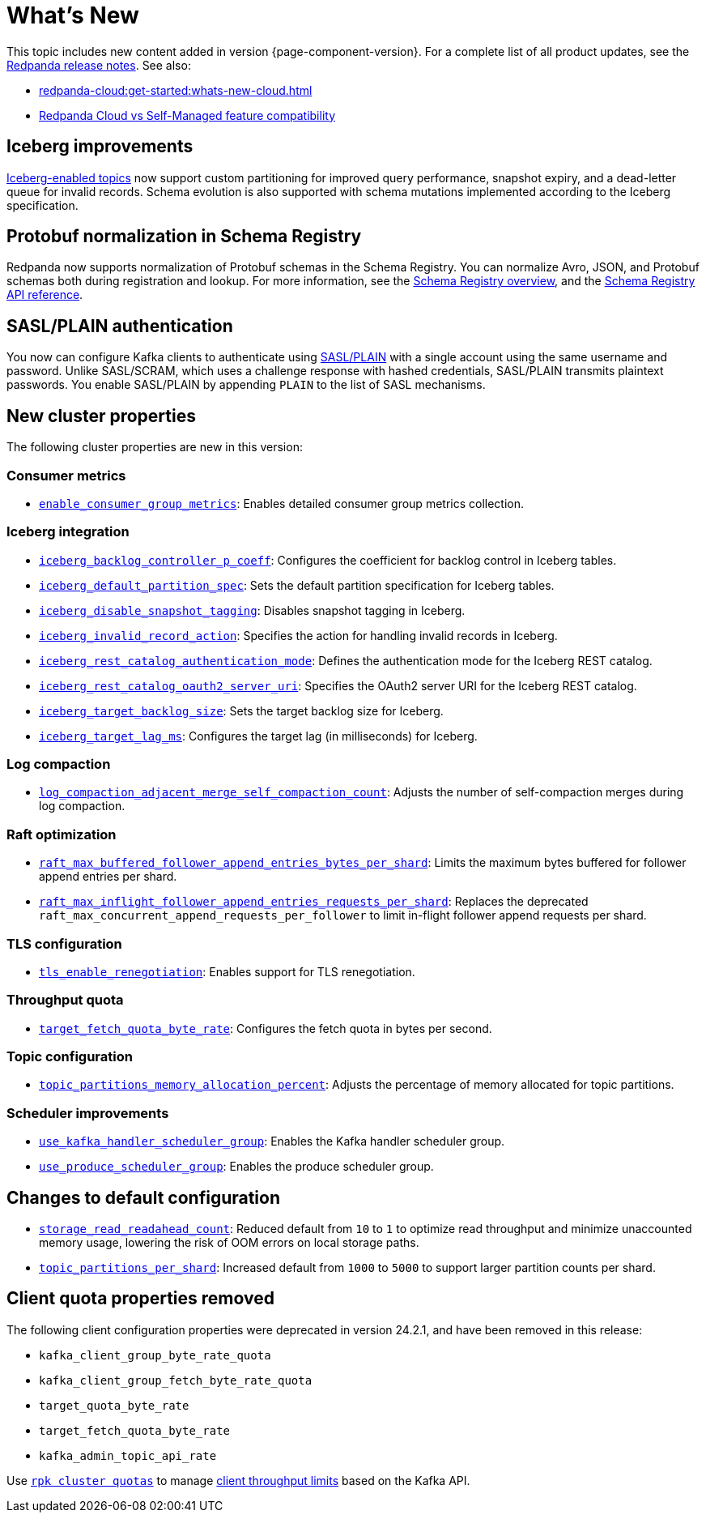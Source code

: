 = What's New
:description: Summary of new features and updates in the release.
:page-aliases: get-started:whats-new-233.adoc, get-started:whats-new-241.adoc

This topic includes new content added in version {page-component-version}. For a complete list of all product updates, see the https://github.com/redpanda-data/redpanda/releases/[Redpanda release notes^]. See also:

* xref:redpanda-cloud:get-started:whats-new-cloud.adoc[]
* xref:redpanda-cloud:get-started:cloud-overview.adoc#redpanda-cloud-vs-self-managed-feature-compatibility[Redpanda Cloud vs Self-Managed feature compatibility]

== Iceberg improvements

xref:manage:iceberg/topic-iceberg-integration.adoc[Iceberg-enabled topics] now support custom partitioning for improved query performance, snapshot expiry, and a dead-letter queue for invalid records. Schema evolution is also supported with schema mutations implemented according to the Iceberg specification.

== Protobuf normalization in Schema Registry

Redpanda now supports normalization of Protobuf schemas in the Schema Registry. You can normalize Avro, JSON, and Protobuf schemas both during registration and lookup. For more information, see the xref:manage:schema-reg/schema-reg-overview.adoc#schema-normalization[Schema Registry overview], and the xref:api:ROOT:pandaproxy-schema-registry.adoc[Schema Registry API reference].

== SASL/PLAIN authentication

You now can configure Kafka clients to authenticate using xref:manage:security/authentication#enable-sasl.adoc[SASL/PLAIN] with a single account using the same username and password. Unlike SASL/SCRAM, which uses a challenge response with hashed credentials, SASL/PLAIN transmits plaintext passwords. You enable SASL/PLAIN by appending `PLAIN` to the list of SASL mechanisms.

== New cluster properties

The following cluster properties are new in this version:

=== Consumer metrics

- xref:reference:properties/cluster-properties.adoc#enable_consumer_group_metrics[`enable_consumer_group_metrics`]: Enables detailed consumer group metrics collection.

=== Iceberg integration

- xref:reference:properties/cluster-properties.adoc#iceberg_backlog_controller_p_coeff[`iceberg_backlog_controller_p_coeff`]: Configures the coefficient for backlog control in Iceberg tables.
- xref:reference:properties/cluster-properties.adoc#iceberg_default_partition_spec[`iceberg_default_partition_spec`]: Sets the default partition specification for Iceberg tables.
- xref:reference:properties/cluster-properties.adoc#iceberg_disable_snapshot_tagging[`iceberg_disable_snapshot_tagging`]: Disables snapshot tagging in Iceberg.
- xref:reference:properties/cluster-properties.adoc#iceberg_invalid_record_action[`iceberg_invalid_record_action`]: Specifies the action for handling invalid records in Iceberg.
- xref:reference:properties/cluster-properties.adoc#iceberg_rest_catalog_authentication_mode[`iceberg_rest_catalog_authentication_mode`]: Defines the authentication mode for the Iceberg REST catalog.
- xref:reference:properties/cluster-properties.adoc#iceberg_rest_catalog_oauth2_server_uri[`iceberg_rest_catalog_oauth2_server_uri`]: Specifies the OAuth2 server URI for the Iceberg REST catalog.
- xref:reference:properties/cluster-properties.adoc#iceberg_target_backlog_size[`iceberg_target_backlog_size`]: Sets the target backlog size for Iceberg.
- xref:reference:properties/cluster-properties.adoc#iceberg_target_lag_ms[`iceberg_target_lag_ms`]: Configures the target lag (in milliseconds) for Iceberg.

=== Log compaction

- xref:reference:properties/cluster-properties.adoc#log_compaction_adjacent_merge_self_compaction_count[`log_compaction_adjacent_merge_self_compaction_count`]: Adjusts the number of self-compaction merges during log compaction.

=== Raft optimization

- xref:reference:properties/cluster-properties.adoc#raft_max_buffered_follower_append_entries_bytes_per_shard[`raft_max_buffered_follower_append_entries_bytes_per_shard`]: Limits the maximum bytes buffered for follower append entries per shard.
- xref:reference:properties/cluster-properties.adoc#raft_max_inflight_follower_append_entries_requests_per_shard[`raft_max_inflight_follower_append_entries_requests_per_shard`]: Replaces the deprecated `raft_max_concurrent_append_requests_per_follower` to limit in-flight follower append requests per shard.

=== TLS configuration

- xref:reference:properties/cluster-properties.adoc#tls_enable_renegotiation[`tls_enable_renegotiation`]: Enables support for TLS renegotiation.

=== Throughput quota

- xref:reference:properties/cluster-properties.adoc#target_fetch_quota_byte_rate[`target_fetch_quota_byte_rate`]: Configures the fetch quota in bytes per second.

=== Topic configuration

- xref:reference:properties/cluster-properties.adoc#topic_partitions_memory_allocation_percent[`topic_partitions_memory_allocation_percent`]: Adjusts the percentage of memory allocated for topic partitions.

=== Scheduler improvements

- xref:reference:properties/cluster-properties.adoc#use_kafka_handler_scheduler_group[`use_kafka_handler_scheduler_group`]: Enables the Kafka handler scheduler group.
- xref:reference:properties/cluster-properties.adoc#use_produce_scheduler_group[`use_produce_scheduler_group`]: Enables the produce scheduler group.

== Changes to default configuration

- xref:reference:properties/cluster-properties.adoc#storage_read_readahead_count[`storage_read_readahead_count`]: Reduced default from `10` to `1` to optimize read throughput and minimize unaccounted memory usage, lowering the risk of OOM errors on local storage paths.
- xref:reference:properties/cluster-properties.adoc#topic_partitions_per_shard[`topic_partitions_per_shard`]: Increased default from `1000` to `5000` to support larger partition counts per shard.

== Client quota properties removed

The following client configuration properties were deprecated in version 24.2.1, and have been removed in this release:

* `kafka_client_group_byte_rate_quota`
* `kafka_client_group_fetch_byte_rate_quota`
* `target_quota_byte_rate`
* `target_fetch_quota_byte_rate`
* `kafka_admin_topic_api_rate`

Use xref:reference:rpk/rpk-cluster/rpk-cluster-quotas.adoc[`rpk cluster quotas`] to manage xref:manage:cluster-maintenance/manage-throughput.adoc#client-throughput-limits[client throughput limits] based on the Kafka API.
